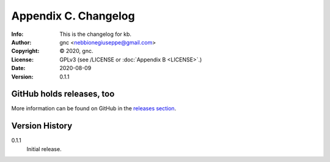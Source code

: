 =====================
Appendix C. Changelog
=====================
:Info: This is the changelog for kb.
:Author: gnc <nebbionegiuseppe@gmail.com>
:Copyright: © 2020, gnc.
:License: GPLv3 (see /LICENSE or :doc:`Appendix B <LICENSE>`.)
:Date: 2020-08-09
:Version: 0.1.1

.. index:: CHANGELOG

GitHub holds releases, too
==========================

More information can be found on GitHub in the `releases section
<https://github.com/gnebbia/kb/releases>`_.

Version History
===============

0.1.1
    Initial release.
